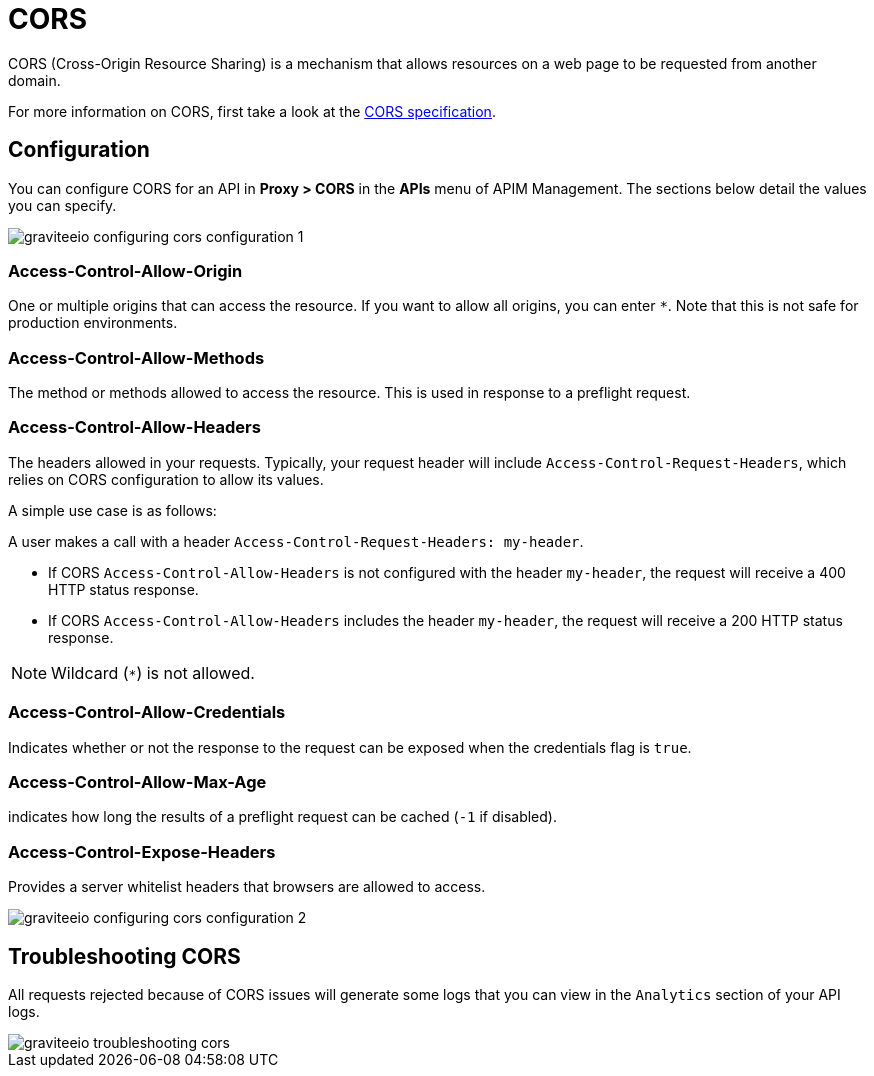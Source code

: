 = CORS
:page-sidebar: apim_3_x_sidebar
:page-permalink: apim/3.x/apim_publisherguide_configuring_cors.html
:page-folder: apim/user-guide/publisher
:page-layout: apim3x

CORS (Cross-Origin Resource Sharing) is a mechanism that allows resources on a web page to be requested from another domain.

For more information on CORS, first take a look at the https://www.w3.org/TR/cors[CORS specification].

== Configuration
You can configure CORS for an API in *Proxy > CORS* in the *APIs* menu of APIM Management. The sections below detail the values you can specify.

image::apim/3.x/api-publisher-guide/cors/graviteeio-configuring-cors-configuration-1.png[]

=== Access-Control-Allow-Origin

One or multiple origins that can access the resource.
If you want to allow all origins, you can enter `*`. Note that this is not safe for production environments.

=== Access-Control-Allow-Methods

The method or methods allowed to access the resource. This is used in response to a preflight request.

=== Access-Control-Allow-Headers

The headers allowed in your requests.
Typically, your request header will include `Access-Control-Request-Headers`, which relies on CORS configuration to allow its values.

A simple use case is as follows:

A user makes a call with a header `Access-Control-Request-Headers: my-header`.

- If CORS `Access-Control-Allow-Headers` is not configured with the header `my-header`, the request will receive a 400 HTTP status response.
- If CORS `Access-Control-Allow-Headers` includes the header `my-header`, the request will receive a 200 HTTP status response.

NOTE: Wildcard (`*`) is not allowed.

=== Access-Control-Allow-Credentials

Indicates whether or not the response to the request can be exposed when the credentials flag is `true`.

=== Access-Control-Allow-Max-Age

indicates how long the results of a preflight request can be cached (`-1` if disabled).

=== Access-Control-Expose-Headers

Provides a server whitelist headers that browsers are allowed to access.

image::apim/3.x/api-publisher-guide/cors/graviteeio-configuring-cors-configuration-2.png[]

== Troubleshooting CORS

All requests rejected because of CORS issues will generate some logs that you can view in the `Analytics` section of your API logs.

image::apim/3.x/api-publisher-guide/cors/graviteeio-troubleshooting-cors.png[]
